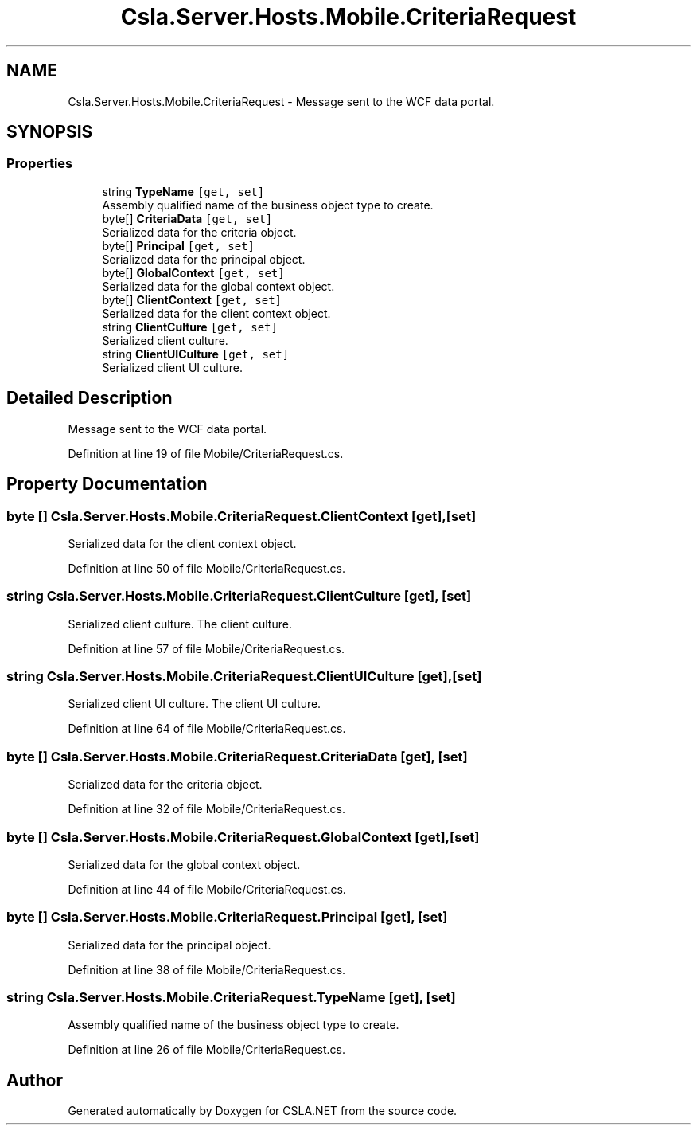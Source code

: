 .TH "Csla.Server.Hosts.Mobile.CriteriaRequest" 3 "Thu Jul 22 2021" "Version 5.4.2" "CSLA.NET" \" -*- nroff -*-
.ad l
.nh
.SH NAME
Csla.Server.Hosts.Mobile.CriteriaRequest \- Message sent to the WCF data portal\&.  

.SH SYNOPSIS
.br
.PP
.SS "Properties"

.in +1c
.ti -1c
.RI "string \fBTypeName\fP\fC [get, set]\fP"
.br
.RI "Assembly qualified name of the business object type to create\&. "
.ti -1c
.RI "byte[] \fBCriteriaData\fP\fC [get, set]\fP"
.br
.RI "Serialized data for the criteria object\&. "
.ti -1c
.RI "byte[] \fBPrincipal\fP\fC [get, set]\fP"
.br
.RI "Serialized data for the principal object\&. "
.ti -1c
.RI "byte[] \fBGlobalContext\fP\fC [get, set]\fP"
.br
.RI "Serialized data for the global context object\&. "
.ti -1c
.RI "byte[] \fBClientContext\fP\fC [get, set]\fP"
.br
.RI "Serialized data for the client context object\&. "
.ti -1c
.RI "string \fBClientCulture\fP\fC [get, set]\fP"
.br
.RI "Serialized client culture\&. "
.ti -1c
.RI "string \fBClientUICulture\fP\fC [get, set]\fP"
.br
.RI "Serialized client UI culture\&. "
.in -1c
.SH "Detailed Description"
.PP 
Message sent to the WCF data portal\&. 


.PP
Definition at line 19 of file Mobile/CriteriaRequest\&.cs\&.
.SH "Property Documentation"
.PP 
.SS "byte [] Csla\&.Server\&.Hosts\&.Mobile\&.CriteriaRequest\&.ClientContext\fC [get]\fP, \fC [set]\fP"

.PP
Serialized data for the client context object\&. 
.PP
Definition at line 50 of file Mobile/CriteriaRequest\&.cs\&.
.SS "string Csla\&.Server\&.Hosts\&.Mobile\&.CriteriaRequest\&.ClientCulture\fC [get]\fP, \fC [set]\fP"

.PP
Serialized client culture\&. The client culture\&.
.PP
Definition at line 57 of file Mobile/CriteriaRequest\&.cs\&.
.SS "string Csla\&.Server\&.Hosts\&.Mobile\&.CriteriaRequest\&.ClientUICulture\fC [get]\fP, \fC [set]\fP"

.PP
Serialized client UI culture\&. The client UI culture\&.
.PP
Definition at line 64 of file Mobile/CriteriaRequest\&.cs\&.
.SS "byte [] Csla\&.Server\&.Hosts\&.Mobile\&.CriteriaRequest\&.CriteriaData\fC [get]\fP, \fC [set]\fP"

.PP
Serialized data for the criteria object\&. 
.PP
Definition at line 32 of file Mobile/CriteriaRequest\&.cs\&.
.SS "byte [] Csla\&.Server\&.Hosts\&.Mobile\&.CriteriaRequest\&.GlobalContext\fC [get]\fP, \fC [set]\fP"

.PP
Serialized data for the global context object\&. 
.PP
Definition at line 44 of file Mobile/CriteriaRequest\&.cs\&.
.SS "byte [] Csla\&.Server\&.Hosts\&.Mobile\&.CriteriaRequest\&.Principal\fC [get]\fP, \fC [set]\fP"

.PP
Serialized data for the principal object\&. 
.PP
Definition at line 38 of file Mobile/CriteriaRequest\&.cs\&.
.SS "string Csla\&.Server\&.Hosts\&.Mobile\&.CriteriaRequest\&.TypeName\fC [get]\fP, \fC [set]\fP"

.PP
Assembly qualified name of the business object type to create\&. 
.PP
Definition at line 26 of file Mobile/CriteriaRequest\&.cs\&.

.SH "Author"
.PP 
Generated automatically by Doxygen for CSLA\&.NET from the source code\&.
